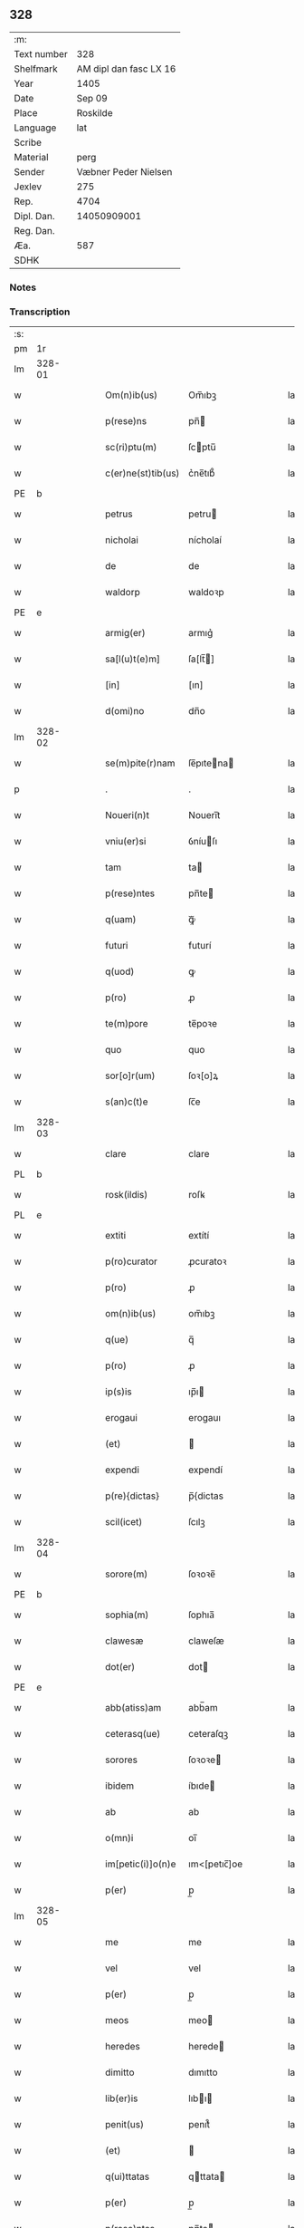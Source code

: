 ** 328
| :m:         |                        |
| Text number |                    328 |
| Shelfmark   | AM dipl dan fasc LX 16 |
| Year        |                   1405 |
| Date        |                 Sep 09 |
| Place       |               Roskilde |
| Language    |                    lat |
| Scribe      |                        |
| Material    |                   perg |
| Sender      |   Væbner Peder Nielsen |
| Jexlev      |                    275 |
| Rep.        |                   4704 |
| Dipl. Dan.  |            14050909001 |
| Reg. Dan.   |                        |
| Æa.         |                    587 |
| SDHK        |                        |

*** Notes


*** Transcription
| :s: |        |   |   |   |   |                    |              |   |   |   |   |     |   |   |   |               |
| pm  | 1r     |   |   |   |   |                    |              |   |   |   |   |     |   |   |   |               |
| lm  | 328-01 |   |   |   |   |                    |              |   |   |   |   |     |   |   |   |               |
| w   |        |   |   |   |   | Om(n)ib(us)        | Om̅ıbꝫ        |   |   |   |   | lat |   |   |   |        328-01 |
| w   |        |   |   |   |   | p(rese)ns          | pn̅          |   |   |   |   | lat |   |   |   |        328-01 |
| w   |        |   |   |   |   | sc(ri)ptu(m)       | ſcptu̅       |   |   |   |   | lat |   |   |   |        328-01 |
| w   |        |   |   |   |   | c(er)ne(st)tib(us) | c͛ne̅tıb᷒       |   |   |   |   | lat |   |   |   |        328-01 |
| PE  | b      |   |   |   |   |                    |              |   |   |   |   |     |   |   |   |               |
| w   |        |   |   |   |   | petrus             | petru       |   |   |   |   | lat |   |   |   |        328-01 |
| w   |        |   |   |   |   | nicholai           | nícholaí     |   |   |   |   | lat |   |   |   |        328-01 |
| w   |        |   |   |   |   | de                 | de           |   |   |   |   | lat |   |   |   |        328-01 |
| w   |        |   |   |   |   | waldorp            | waldoꝛp      |   |   |   |   | lat |   |   |   |        328-01 |
| PE  | e      |   |   |   |   |                    |              |   |   |   |   |     |   |   |   |               |
| w   |        |   |   |   |   | armig(er)          | armıg͛        |   |   |   |   | lat |   |   |   |        328-01 |
| w   |        |   |   |   |   | sa[l(u)t(e)m]      | ſa[lt̅]      |   |   |   |   | lat |   |   |   |        328-01 |
| w   |        |   |   |   |   | [in]               | [ın]         |   |   |   |   | lat |   |   |   |        328-01 |
| w   |        |   |   |   |   | d(omi)no           | dn̅o          |   |   |   |   | lat |   |   |   |        328-01 |
| lm  | 328-02 |   |   |   |   |                    |              |   |   |   |   |     |   |   |   |               |
| w   |        |   |   |   |   | se(m)pite(r)nam    | ſe̅pıtena   |   |   |   |   | lat |   |   |   |        328-02 |
| p   |        |   |   |   |   | .                  | .            |   |   |   |   | lat |   |   |   |        328-02 |
| w   |        |   |   |   |   | Noueri(n)t         | Nouerı̅t      |   |   |   |   | lat |   |   |   |        328-02 |
| w   |        |   |   |   |   | vniu(er)si         | ỽníuſı      |   |   |   |   | lat |   |   |   |        328-02 |
| w   |        |   |   |   |   | tam                | ta          |   |   |   |   | lat |   |   |   |        328-02 |
| w   |        |   |   |   |   | p(rese)ntes        | pn̅te        |   |   |   |   | lat |   |   |   |        328-02 |
| w   |        |   |   |   |   | q(uam)             | ꝙᷓ            |   |   |   |   | lat |   |   |   |        328-02 |
| w   |        |   |   |   |   | futuri             | futurí       |   |   |   |   | lat |   |   |   |        328-02 |
| w   |        |   |   |   |   | q(uod)             | ꝙ            |   |   |   |   | lat |   |   |   |        328-02 |
| w   |        |   |   |   |   | p(ro)              | ꝓ            |   |   |   |   | lat |   |   |   |        328-02 |
| w   |        |   |   |   |   | te(m)pore          | te̅poꝛe       |   |   |   |   | lat |   |   |   |        328-02 |
| w   |        |   |   |   |   | quo                | quo          |   |   |   |   | lat |   |   |   |        328-02 |
| w   |        |   |   |   |   | sor[o]r(um)        | ſoꝛ[o]ꝝ      |   |   |   |   | lat |   |   |   |        328-02 |
| w   |        |   |   |   |   | s(an)c(t)e         | ſc̅e          |   |   |   |   | lat |   |   |   |        328-02 |
| lm  | 328-03 |   |   |   |   |                    |              |   |   |   |   |     |   |   |   |               |
| w   |        |   |   |   |   | clare              | clare        |   |   |   |   | lat |   |   |   |        328-03 |
| PL  | b      |   |   |   |   |                    |              |   |   |   |   |     |   |   |   |               |
| w   |        |   |   |   |   | rosk(ildis)        | roſꝃ         |   |   |   |   | lat |   |   |   |        328-03 |
| PL  | e      |   |   |   |   |                    |              |   |   |   |   |     |   |   |   |               |
| w   |        |   |   |   |   | extiti             | extítí       |   |   |   |   | lat |   |   |   |        328-03 |
| w   |        |   |   |   |   | p(ro)curator       | ꝓcuratoꝛ     |   |   |   |   | lat |   |   |   |        328-03 |
| w   |        |   |   |   |   | p(ro)              | ꝓ            |   |   |   |   | lat |   |   |   |        328-03 |
| w   |        |   |   |   |   | om(n)ib(us)        | om̅ıbꝫ        |   |   |   |   | lat |   |   |   |        328-03 |
| w   |        |   |   |   |   | q(ue)              | q̅            |   |   |   |   | lat |   |   |   |        328-03 |
| w   |        |   |   |   |   | p(ro)              | ꝓ            |   |   |   |   | lat |   |   |   |        328-03 |
| w   |        |   |   |   |   | ip(s)is            | ıp̅ı         |   |   |   |   | lat |   |   |   |        328-03 |
| w   |        |   |   |   |   | erogaui            | erogauı      |   |   |   |   | lat |   |   |   |        328-03 |
| w   |        |   |   |   |   | (et)               |             |   |   |   |   | lat |   |   |   |        328-03 |
| w   |        |   |   |   |   | expendi            | expendí      |   |   |   |   | lat |   |   |   |        328-03 |
| w   |        |   |   |   |   | p(re){dictas}      | p̅{dictas     |   |   |   |   | lat |   |   |   |        328-03 |
| w   |        |   |   |   |   | scil(icet)         | ſcılꝫ        |   |   |   |   | lat |   |   |   |        328-03 |
| lm  | 328-04 |   |   |   |   |                    |              |   |   |   |   |     |   |   |   |               |
| w   |        |   |   |   |   | sorore(m)          | ſoꝛoꝛe̅       |   |   |   |   | lat |   |   |   |        328-04 |
| PE  | b      |   |   |   |   |                    |              |   |   |   |   |     |   |   |   |               |
| w   |        |   |   |   |   | sophia(m)          | ſophıa̅       |   |   |   |   | lat |   |   |   |        328-04 |
| w   |        |   |   |   |   | clawesæ            | claweſæ      |   |   |   |   | lat |   |   |   |        328-04 |
| w   |        |   |   |   |   | dot(er)            | dot         |   |   |   |   | lat |   |   |   |        328-04 |
| PE  | e      |   |   |   |   |                    |              |   |   |   |   |     |   |   |   |               |
| w   |        |   |   |   |   | abb(atiss)am       | abb̅am        |   |   |   |   | lat |   |   |   |        328-04 |
| w   |        |   |   |   |   | ceterasq(ue)       | ceteraſqꝫ    |   |   |   |   | lat |   |   |   |        328-04 |
| w   |        |   |   |   |   | sorores            | ſoꝛoꝛe      |   |   |   |   | lat |   |   |   |        328-04 |
| w   |        |   |   |   |   | ibidem             | íbıde       |   |   |   |   | lat |   |   |   |        328-04 |
| w   |        |   |   |   |   | ab                 | ab           |   |   |   |   | lat |   |   |   |        328-04 |
| w   |        |   |   |   |   | o(mn)i             | oı̅           |   |   |   |   | lat |   |   |   |        328-04 |
| w   |        |   |   |   |   | im[petic(i)]o(n)e  | ım<[petıc̅]oe |   |   |   |   | lat |   |   |   |        328-04 |
| w   |        |   |   |   |   | p(er)              | p̲            |   |   |   |   | lat |   |   |   |        328-04 |
| lm  | 328-05 |   |   |   |   |                    |              |   |   |   |   |     |   |   |   |               |
| w   |        |   |   |   |   | me                 | me           |   |   |   |   | lat |   |   |   |        328-05 |
| w   |        |   |   |   |   | vel                | vel          |   |   |   |   | lat |   |   |   |        328-05 |
| w   |        |   |   |   |   | p(er)              | p̲            |   |   |   |   | lat |   |   |   |        328-05 |
| w   |        |   |   |   |   | meos               | meo         |   |   |   |   | lat |   |   |   |        328-05 |
| w   |        |   |   |   |   | heredes            | herede      |   |   |   |   | lat |   |   |   |        328-05 |
| w   |        |   |   |   |   | dimitto            | dımıtto      |   |   |   |   | lat |   |   |   |        328-05 |
| w   |        |   |   |   |   | lib(er)is          | lıbı       |   |   |   |   | lat |   |   |   |        328-05 |
| w   |        |   |   |   |   | penit(us)          | penıt᷒        |   |   |   |   | lat |   |   |   |        328-05 |
| w   |        |   |   |   |   | (et)               |             |   |   |   |   | lat |   |   |   |        328-05 |
| w   |        |   |   |   |   | q(ui)ttatas        | qttata     |   |   |   |   | lat |   |   |   |        328-05 |
| w   |        |   |   |   |   | p(er)              | p̲            |   |   |   |   | lat |   |   |   |        328-05 |
| w   |        |   |   |   |   | p(rese)ntes        | pn̅te        |   |   |   |   | lat |   |   |   |        328-05 |
| p   |        |   |   |   |   | .                  | .            |   |   |   |   | lat |   |   |   |        328-05 |
| w   |        |   |   |   |   | cu[m]              | cu           |   |   |   |   | lat |   |   |   |        328-05 |
| su  | b      |   |   |   |   |                    |              |   |   |   |   |     |   |   |   |               |
| w   |        |   |   |   |   | michi              | michi        |   |   |   |   | lat |   |   |   |        328-05 |
| su  | e      |   |   |   |   |                    |              |   |   |   |   |     |   |   |   |               |
| w   |        |   |   |   |   | p(er)              | p̲            |   |   |   |   | lat |   |   |   |        328-05 |
| lm  | 328-06 |   |   |   |   |                    |              |   |   |   |   |     |   |   |   |               |
| w   |        |   |   |   |   | ip(s)as            | ıp̅a         |   |   |   |   | lat |   |   |   |        328-06 |
| w   |        |   |   |   |   | sorores            | ſoꝛoꝛe      |   |   |   |   | lat |   |   |   |        328-06 |
| w   |        |   |   |   |   | s(e)c(un)d(u)m     | ſcd̅         |   |   |   |   | lat |   |   |   |        328-06 |
| w   |        |   |   |   |   | meu(m)             | meu̅          |   |   |   |   | lat |   |   |   |        328-06 |
| w   |        |   |   |   |   | velle              | ỽelle        |   |   |   |   | lat |   |   |   |        328-06 |
| w   |        |   |   |   |   | ut                 | ut           |   |   |   |   | lat |   |   |   |        328-06 |
| w   |        |   |   |   |   | in                 | ın           |   |   |   |   | lat |   |   |   |        328-06 |
| w   |        |   |   |   |   | om(n)ib(us)        | om̅ıbꝫ        |   |   |   |   | lat |   |   |   |        328-06 |
| w   |        |   |   |   |   | satisf(a)c(tu)m    | ſatíſfc̅m     |   |   |   |   | lat |   |   |   |        328-06 |
| p   |        |   |   |   |   | .                  | .            |   |   |   |   | lat |   |   |   |        328-06 |
| w   |        |   |   |   |   | Jn                 | J           |   |   |   |   | lat |   |   |   |        328-06 |
| w   |        |   |   |   |   | cui(us)            | cuı᷒          |   |   |   |   | lat |   |   |   |        328-06 |
| w   |        |   |   |   |   | rei                | reı          |   |   |   |   | lat |   |   |   |        328-06 |
| w   |        |   |   |   |   | testmo[ium]        | teﬅmo[ıum]   |   |   |   |   | lat |   |   |   |        328-06 |
| w   |        |   |   |   |   | si¦gillu(m)        | ſı¦gıllu̅     |   |   |   |   | lat |   |   |   | 328-06—328-07 |
| w   |        |   |   |   |   | meu(m)             | meu̅          |   |   |   |   | lat |   |   |   |        328-07 |
| w   |        |   |   |   |   | p(rese)ntib(us)    | pn̅tıbꝫ       |   |   |   |   | lat |   |   |   |        328-07 |
| w   |        |   |   |   |   | e(st)              | e̅            |   |   |   |   | lat |   |   |   |        328-07 |
| w   |        |   |   |   |   | appensu(m)         | aenſu̅       |   |   |   |   | lat |   |   |   |        328-07 |
| p   |        |   |   |   |   | .                  | .            |   |   |   |   | lat |   |   |   |        328-07 |
| w   |        |   |   |   |   | Datu(m)            | Ꝺatu̅         |   |   |   |   | lat |   |   |   |        328-07 |
| PL  | b      |   |   |   |   |                    |              |   |   |   |   |     |   |   |   |               |
| w   |        |   |   |   |   | rosk(ildis)        | roſꝃ         |   |   |   |   | lat |   |   |   |        328-07 |
| PL  | e      |   |   |   |   |                    |              |   |   |   |   |     |   |   |   |               |
| w   |        |   |   |   |   | anno               | anno         |   |   |   |   | lat |   |   |   |        328-07 |
| w   |        |   |   |   |   | d(omi)ni           | dn̅ı          |   |   |   |   | lat |   |   |   |        328-07 |
| w   |        |   |   |   |   | mº                 | .ͦ.          |   |   |   |   | lat |   |   |   |        328-07 |
| w   |        |   |   |   |   | cdº                | cdͦ.          |   |   |   |   | lat |   |   |   |        328-07 |
| w   |        |   |   |   |   | vº                 | vͦ.           |   |   |   |   | lat |   |   |   |        328-07 |
| w   |        |   |   |   |   | c(ra)stino         | cﬅíno       |   |   |   |   | lat |   |   |   |        328-07 |
| w   |        |   |   |   |   | natiuitat(is)      | natıuıtatꝭ   |   |   |   |   | lat |   |   |   |        328-07 |
| lm  | 328-08 |   |   |   |   |                    |              |   |   |   |   |     |   |   |   |               |
| w   |        |   |   |   |   | b(ea)te            | bt̅e          |   |   |   |   | lat |   |   |   |        328-08 |
| w   |        |   |   |   |   | v(ir)gi(ni)s       | vgı̅        |   |   |   |   | lat |   |   |   |        328-08 |
| w   |        |   |   |   |   | gl(ori)ose         | gl̅oſe        |   |   |   |   | lat |   |   |   |        328-08 |
| p   |        |   |   |   |   | .                  | .            |   |   |   |   | lat |   |   |   |        328-08 |
| :e: |        |   |   |   |   |                    |              |   |   |   |   |     |   |   |   |               |
